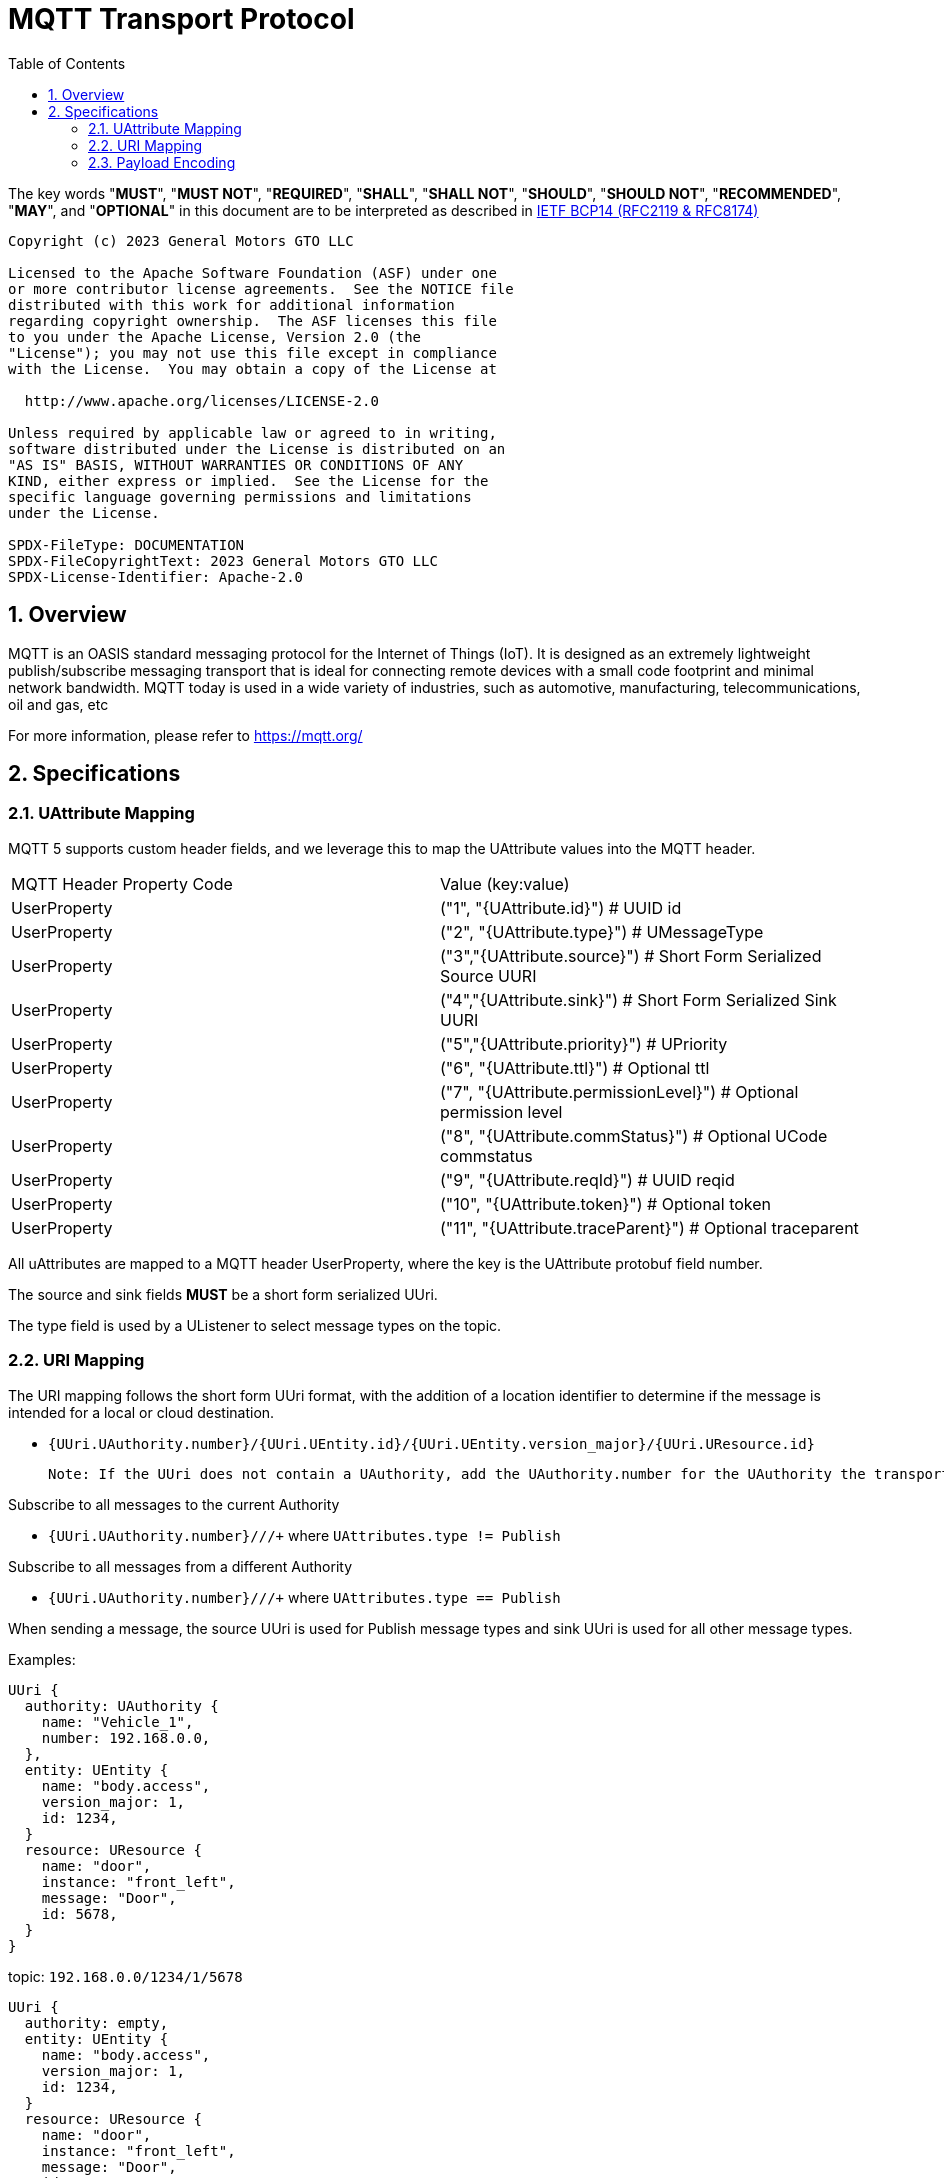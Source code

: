 = MQTT Transport Protocol
:toc:
:sectnums:

The key words "*MUST*", "*MUST NOT*", "*REQUIRED*", "*SHALL*", "*SHALL NOT*", "*SHOULD*", "*SHOULD NOT*", "*RECOMMENDED*", "*MAY*", and "*OPTIONAL*" in this document are to be interpreted as described in https://www.rfc-editor.org/info/bcp14[IETF BCP14 (RFC2119 & RFC8174)]

----
Copyright (c) 2023 General Motors GTO LLC

Licensed to the Apache Software Foundation (ASF) under one
or more contributor license agreements.  See the NOTICE file
distributed with this work for additional information
regarding copyright ownership.  The ASF licenses this file
to you under the Apache License, Version 2.0 (the
"License"); you may not use this file except in compliance
with the License.  You may obtain a copy of the License at

  http://www.apache.org/licenses/LICENSE-2.0

Unless required by applicable law or agreed to in writing,
software distributed under the License is distributed on an
"AS IS" BASIS, WITHOUT WARRANTIES OR CONDITIONS OF ANY
KIND, either express or implied.  See the License for the
specific language governing permissions and limitations
under the License.

SPDX-FileType: DOCUMENTATION
SPDX-FileCopyrightText: 2023 General Motors GTO LLC
SPDX-License-Identifier: Apache-2.0
----

== Overview

MQTT is an OASIS standard messaging protocol for the Internet of Things (IoT). It is designed as an extremely lightweight publish/subscribe messaging transport that is ideal for connecting remote devices with a small code footprint and minimal network bandwidth. MQTT today is used in a wide variety of industries, such as automotive, manufacturing, telecommunications, oil and gas, etc

For more information, please refer to https://mqtt.org/

== Specifications

=== UAttribute Mapping

MQTT 5 supports custom header fields, and we leverage this to map the UAttribute values into the MQTT header.

[cols="1,1"]
|===
| MQTT Header Property Code | Value (key:value)
| UserProperty
| ("1", "{UAttribute.id}") # UUID id
| UserProperty
| ("2", "{UAttribute.type}") # UMessageType
| UserProperty
| ("3","{UAttribute.source}") # Short Form Serialized Source UURI
| UserProperty
| ("4","{UAttribute.sink}") # Short Form Serialized Sink UURI
| UserProperty
| ("5","{UAttribute.priority}") # UPriority
| UserProperty
| ("6", "{UAttribute.ttl}") # Optional ttl
| UserProperty
| ("7", "{UAttribute.permissionLevel}") # Optional permission level
| UserProperty
| ("8", "{UAttribute.commStatus}") # Optional UCode commstatus
| UserProperty
| ("9", "{UAttribute.reqId}") # UUID reqid
| UserProperty
| ("10", "{UAttribute.token}") # Optional token
| UserProperty
| ("11", "{UAttribute.traceParent}") # Optional traceparent
|===

All uAttributes are mapped to a MQTT header UserProperty, where the key is the UAttribute protobuf field number.

The source and sink fields **MUST** be a short form serialized UUri.

The type field is used by a UListener to select message types on the topic.

=== URI Mapping

The URI mapping follows the short form UUri format, with the addition of a location identifier to determine if the message is intended for a local or cloud destination.

- `{UUri.UAuthority.number}/{UUri.UEntity.id}/{UUri.UEntity.version_major}/{UUri.UResource.id}`

  Note: If the UUri does not contain a UAuthority, add the UAuthority.number for the UAuthority the transport client is running on.

Subscribe to all messages to the current Authority

- `{UUri.UAuthority.number}/+/+/+` where `UAttributes.type != Publish`

Subscribe to all messages from a different Authority

- `{UUri.UAuthority.number}/+/+/+` where `UAttributes.type == Publish`

When sending a message, the source UUri is used for Publish message types and sink UUri is used for all other message types.

Examples:

[source]
----
UUri {
  authority: UAuthority {
    name: "Vehicle_1",
    number: 192.168.0.0,
  },
  entity: UEntity {
    name: "body.access",
    version_major: 1,
    id: 1234,
  }
  resource: UResource {
    name: "door",
    instance: "front_left",
    message: "Door",
    id: 5678,
  }
}
----
topic: `192.168.0.0/1234/1/5678`


[source]
----
UUri {
  authority: empty,
  entity: UEntity {
    name: "body.access",
    version_major: 1,
    id: 1234,
  }
  resource: UResource {
    name: "door",
    instance: "front_left",
    message: "Door",
    id: 5678,
  }
}
----

topic: `{current UAuthority}/1234/1/5678`


If a UUri is provided with only a UAuthority we should subscribe to all topics under the UAuthority topic:

[source]
----
UUri {
  authority: UAuthority {
    name: "Vehicle_1",
    number: 192.168.0.0,
  },
  entity: empty,
  resource: empty,
}
----

* If UAuthority matches current UAuthority: `192.168.0.0/+/+/+` where UAttributes.type != Publish.
* If UAuthority does not match current UAuthority: `192.168.0.0/+/+/+` where UAttributes.type == Publish.`

=== Payload Encoding

The MQTT payload **MUST** be a UPayload that is represented as a byte array to reduce size.
